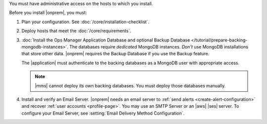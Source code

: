 You must have administrative access on the hosts to which you install.

Before you install |onprem|, you must:

1. Plan your configuration. See :doc:`/core/installation-checklist`.

2. Deploy hosts that meet the :doc:`/core/requirements`.

   .. include:: /includes/admonitions/warning-follow-requirements.rst

3. :doc:`Install the Ops Manager Application Database and optional
   Backup Database </tutorial/prepare-backing-mongodb-instances>`. The
   databases require *dedicated* MongoDB instances. *Don't* use
   MongoDB installations that store other data. |onprem| requires the
   Backup Database if you use the Backup feature.

   The |application| must authenticate to the backing databases as a
   MongoDB user with appropriate access.

   .. seealso::

      To learn more about connecting to your backing database with
      authentication, see :setting:`mongo.mongoUri`.

   .. note::

      |mms| cannot deploy its own backing databases. You must deploy
      those databases manually.

4. Install and verify an Email Server. |onprem| needs an email server
   to :ref:`send alerts <create-alert-configuration>` and recover
   :ref:`user accounts <profile-page>`. You may use an SMTP Server or
   an |aws| |ses| server. To configure your Email Server, see
   :setting:`Email Delivery Method Configuration`.

